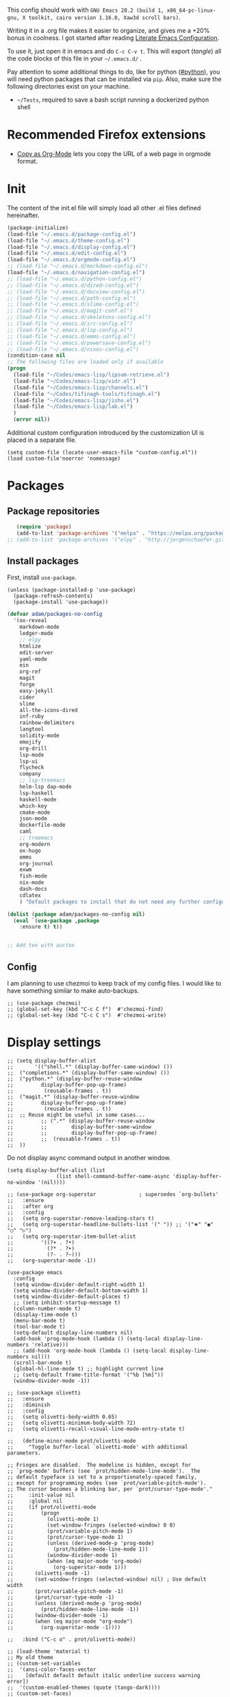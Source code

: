 This config should work with =GNU Emacs 28.2 (build 1, x86_64-pc-linux-gnu, X toolkit, cairo version 1.16.0, Xaw3d scroll bars)=.
  
Writing it in a .org file makes it easier to organize, and gives me a +20% bonus in coolness. I got started after reading [[http://thewanderingcoder.com/2015/02/literate-emacs-configuration/][Literate Emacs Configuration]].

To use it, just open it in emacs and do ~C-c C-v t~. This will export (/tangle/) all the code blocks of this file in your =~/.emacs.d/= .
  
Pay attention to some additional things to do, like for python ([[#python]]), you will need python packages that can be installed via ~pip~. Also, make sure the following directories exist on your machine.
- ~~/Tests~, required to save a bash script running a dockerized python shell

* Recommended Firefox extensions
- [[https://addons.mozilla.org/en-US/firefox/addon/copy-as-org-mode/][Copy as Org-Mode]] lets you copy the URL of a web page in orgmode format.
* Init
:PROPERTIES:
:header-args: :tangle ~/.emacs.d/init.el
:END:
The content of the init.el file will simply load all other .el files defined hereinafter.
  #+BEGIN_SRC emacs-lisp
    (package-initialize)
    (load-file "~/.emacs.d/package-config.el")
    (load-file "~/.emacs.d/theme-config.el")
    (load-file "~/.emacs.d/display-config.el")
    (load-file "~/.emacs.d/edit-config.el")
    (load-file "~/.emacs.d/orgmode-config.el")
    ;; (load-file "~/.emacs.d/markdown-config.el")
    (load-file "~/.emacs.d/navigation-config.el")
    ;; (load-file "~/.emacs.d/python-config.el")
    ;; (load-file "~/.emacs.d/dired-config.el")
    ;; (load-file "~/.emacs.d/docview-config.el")
    ;; (load-file "~/.emacs.d/path-config.el")
    ;; (load-file "~/.emacs.d/slime-config.el")
    ;; (load-file "~/.emacs.d/magit-conf.el")
    ;; (load-file "~/.emacs.d/skeletons-config.el")
    ;; (load-file "~/.emacs.d/irc-config.el")
    ;; (load-file "~/.emacs.d/lsp-config.el")
    ;; (load-file "~/.emacs.d/emms-config.el")
    ;; (load-file "~/.emacs.d/powersave-config.el")
    ;; (load-file "~/.emacs.d/nixos-config.el")
    (condition-case nil
	;; The following files are loaded only if available
	(progn
	  (load-file "~/Codes/emacs-lisp/lipsum-retrieve.el")
	  (load-file "~/Codes/emacs-lisp/vidr.el")
	  (load-file "~/Codes/emacs-lisp/channels.el")
	  (load-file "~/Codes/tifinagh-tools/tifinagh.el")
	  (load-file "~/Codes/emacs-lisp/jisho.el")
	  (load-file "~/Codes/emacs-lisp/lab.el")
	  )
      (error nil))
  #+END_SRC
Additional custom configuration introduced by the customization UI is placed in a separate file.
    #+begin_src elisp
(setq custom-file (locate-user-emacs-file "custom-config.el"))
(load custom-file'noerror 'nomessage)
    #+end_src
* Packages
:PROPERTIES:
:header-args: :tangle ~/.emacs.d/package-config.el
:END:
** Package repositories
   #+BEGIN_SRC emacs-lisp
   (require 'package)
   (add-to-list 'package-archives '("melpa" . "https://melpa.org/packages/"))
;; (add-to-list 'package-archives '("elpy" . "http://jorgenschaefer.github.io/packages/"))
   #+END_SRC
** Install packages
First, install =use-package=.
#+begin_src elisp
(unless (package-installed-p 'use-package)
  (package-refresh-contents)
  (package-install 'use-package))
#+end_src
   #+BEGIN_SRC emacs-lisp
(defvar adam/packages-no-config
  '(ox-reveal
    markdown-mode
    ledger-mode
    ;; elpy
    htmlize
    edit-server
    yaml-mode
    ein
    org-ref
    magit
    forge
    easy-jekyll
    cider
    slime
    all-the-icons-dired
    inf-ruby
    rainbow-delimiters
    langtool
    solidity-mode
    emojify
    org-drill
    lsp-mode
    lsp-ui
    flycheck
    company
    ;; lsp-treemacs
    helm-lsp dap-mode
    lsp-haskell
    haskell-mode
    which-key
    cmake-mode
    json-mode
    dockerfile-mode
    caml
    ;; treemacs
    org-modern
    ox-hugo
    emms
    org-journal
    exwm
    fish-mode
    nix-mode
    dash-docs
    cdlatex
    ) "Default packages to install that do not need any further configuration.")

(dolist (package adam/packages-no-config nil)
  (eval `(use-package ,package
    :ensure t) t))


;; Add tex with auctex
   #+END_SRC
** Config
I am planning to use chezmoi to keep track of my config files.
I would like to have something similar to make auto-backups.
#+begin_src elisp
;; (use-package chezmoi)
;; (global-set-key (kbd "C-c C f")  #'chezmoi-find)
;; (global-set-key (kbd "C-c C s")  #'chezmoi-write)
#+end_src
* COMMENT EXWM (emacs X window manager)
  #+begin_src elisp
(require 'exwm)
;; Replace what follows with (exwm-enable) if I have my own config
(require 'exwm-config)
(exwm-config-default)
  #+end_src
* Display settings
  :PROPERTIES:
  :header-args: :tangle ~/.emacs.d/display-config.el
  :END:
#  - Open new frames instead of new windows
    #+BEGIN_SRC elisp
;; (setq display-buffer-alist
;;       '(("shell.*" (display-buffer-same-window) ())
;; 	("completions.*" (display-buffer-same-window) ())
;; 	("python.*" (display-buffer-reuse-window
;;         display-buffer-pop-up-frame)
;;          (reusable-frames . t))
;; 	("magit.*" (display-buffer-reuse-window
;;         display-buffer-pop-up-frame)
;;          (reusable-frames . t))
;; 	;; Reuse might be useful in some cases...
;;         ;; (".*" (display-buffer-reuse-window
;;         ;;        display-buffer-same-window
;;         ;;        display-buffer-pop-up-frame)
;;         ;;  (reusable-frames . t))
;; 	))
    #+END_SRC
Do not display async command output in another window.
#+begin_src elisp
(setq display-buffer-alist (list
			    (list shell-command-buffer-name-async 'display-buffer-no-window '(nil))))
#+end_src
#+begin_src elisp
;; (use-package org-superstar              ; supersedes `org-bullets'
;;   :ensure
;;   :after org
;;   :config
;;   (setq org-superstar-remove-leading-stars t)
;;   (setq org-superstar-headline-bullets-list '(" ")) ;; '("🞛" "◉" "○" "▷")
;;   (setq org-superstar-item-bullet-alist
;;         '((?+ . ?•)
;;           (?* . ?➤)
;;           (?- . ?–)))
;;   (org-superstar-mode -1))

(use-package emacs
  :config
  (setq window-divider-default-right-width 1)
  (setq window-divider-default-bottom-width 1)
  (setq window-divider-default-places t)
  ;; (setq inhibit-startup-message t)
  (column-number-mode t)
  (display-time-mode t)
  (menu-bar-mode t)
  (tool-bar-mode t)
  (setq-default display-line-numbers nil)
  (add-hook 'prog-mode-hook (lambda () (setq-local display-line-numbers 'relative)))
  ;; (add-hook 'org-mode-hook (lambda () (setq-local display-line-numbers nil)))
  (scroll-bar-mode t)
  (global-hl-line-mode t) ;; highlight current line
  ;; (setq-default frame-title-format '("%b [%m]"))
  (window-divider-mode -1))

;; (use-package olivetti
;;   :ensure
;;   :diminish
;;   :config
;;   (setq olivetti-body-width 0.65)
;;   (setq olivetti-minimum-body-width 72)
;;   (setq olivetti-recall-visual-line-mode-entry-state t)

;;   (define-minor-mode prot/olivetti-mode
;;     "Toggle buffer-local `olivetti-mode' with additional parameters.

;; Fringes are disabled.  The modeline is hidden, except for
;; `prog-mode' buffers (see `prot/hidden-mode-line-mode').  The
;; default typeface is set to a proportionately-spaced family,
;; except for programming modes (see `prot/variable-pitch-mode').
;; The cursor becomes a blinking bar, per `prot/cursor-type-mode'."
;;     :init-value nil
;;     :global nil
;;     (if prot/olivetti-mode
;;         (progn
;;           (olivetti-mode 1)
;;           (set-window-fringes (selected-window) 0 0)
;;           (prot/variable-pitch-mode 1)
;;           (prot/cursor-type-mode 1)
;;           (unless (derived-mode-p 'prog-mode)
;;             (prot/hidden-mode-line-mode 1))
;;           (window-divider-mode 1)
;;           (when (eq major-mode 'org-mode)
;;             (org-superstar-mode 1)))
;;       (olivetti-mode -1)
;;       (set-window-fringes (selected-window) nil) ; Use default width
;;       (prot/variable-pitch-mode -1)
;;       (prot/cursor-type-mode -1)
;;       (unless (derived-mode-p 'prog-mode)
;;         (prot/hidden-mode-line-mode -1))
;;       (window-divider-mode -1)
;;       (when (eq major-mode "org-mode")
;;         (org-superstar-mode -1))))

;;   :bind ("C-c o" . prot/olivetti-mode))

;; (load-theme 'material t)
;; My old theme
;; (custom-set-variables
;;  '(ansi-color-faces-vector
;;    [default default default italic underline success warning error])
;;  '(custom-enabled-themes (quote (tango-dark))))
;; (custom-set-faces)
;; (set-language-environment "UTF-8")


  #+END_SRC
  Fonts [fn:fonts]
  #+BEGIN_SRC emacs-lisp :tangle ~/.emacs.d/theme-config.el
;; (when (window-system)
;;   (set-frame-font "Fira Code"))
;; (custom-theme-set-faces
;;  'user
;;  '(variable-pitch ((t (:family "ETBembo" :height 120 :weight thin))))
;;  '(fixed-pitch ((t ( :family "Fira Code Retina" :height 100)))))
;; (let ((alist '((33 . ".\\(?:\\(?:==\\|!!\\)\\|[!=]\\)")
;;                ;; (35 . ".\\(?:###\\|##\\|_(\\|[#(?[_{]\\)")
;;                ;; (36 . ".\\(?:>\\)")
;;                ;; (37 . ".\\(?:\\(?:%%\\)\\|%\\)")
;;                ;; (38 . ".\\(?:\\(?:&&\\)\\|&\\)")
;;                ;; (42 . ".\\(?:\\(?:\\*\\*/\\)\\|\\(?:\\*[*/]\\)\\|[*/>]\\)")
;;                ;; (43 . ".\\(?:\\(?:\\+\\+\\)\\|[+>]\\)")
;;                ;; (45 . ".\\(?:\\(?:-[>-]\\|<<\\|>>\\)\\|[<>}~-]\\)")
;;                ;; (46 . ".\\(?:\\(?:\\.[.<]\\)\\|[.=-]\\)")
;;                ;; (47 . ".\\(?:\\(?:\\*\\*\\|//\\|==\\)\\|[*/=>]\\)")
;;                ;; (48 . ".\\(?:x[a-zA-Z]\\)")
;;                ;; (58 . ".\\(?:::\\|[:=]\\)")
;;                ;; (59 . ".\\(?:;;\\|;\\)")
;;                ;; (60 . ".\\(?:\\(?:!--\\)\\|\\(?:~~\\|->\\|\\$>\\|\\*>\\|\\+>\\|--\\|<[<=-]\\|=[<=>]\\||>\\)\\|[*$+~/<=>|-]\\)")
;;                ;; (61 . ".\\(?:\\(?:/=\\|:=\\|<<\\|=[=>]\\|>>\\)\\|[<=>~]\\)")
;;                ;; (62 . ".\\(?:\\(?:=>\\|>[=>-]\\)\\|[=>-]\\)")
;;                ;; (63 . ".\\(?:\\(\\?\\?\\)\\|[:=?]\\)")
;;                ;; (91 . ".\\(?:]\\)")
;;                ;; (92 . ".\\(?:\\(?:\\\\\\\\\\)\\|\\\\\\)")
;;                ;; (94 . ".\\(?:=\\)")
;;                ;; (119 . ".\\(?:ww\\)")
;;                ;; (123 . ".\\(?:-\\)")
;;                (124 . ".\\(?:\\(?:|[=|]\\)\\|[=>|]\\)")
;;                (126 . ".\\(?:~>\\|~~\\|[>=@~-]\\)")
;;                )
;;              ))
  ;; (dolist (char-regexp alist)
  ;;   (set-char-table-range composition-function-table (car char-regexp)
  ;;                         `([,(cdr char-regexp) 0 font-shape-gstring]))))

  #+END_SRC
* Navigation (window moves, which-key, etc)
:PROPERTIES:
:header-args: :tangle ~/.emacs.d/navigation-config.el
:END:
  #+BEGIN_SRC emacs-lisp
(require 'which-key)
(which-key-mode)

  (global-set-key (kbd "C-x <up>") 'windmove-up)
  (global-set-key (kbd "C-x <down>") 'windmove-down)
  (global-set-key (kbd "C-x <right>") 'windmove-right)
  (global-set-key (kbd "C-x <left>") 'windmove-left)


(defun find-config-file ()
  "Open the config file"
  (interactive)
  (find-file config-file))
(global-set-key (kbd "C-c f")  'find-config-file)
(global-set-key (kbd "C-c v")  'vidr)
;; Workaround for my hi-dpi screen and GNOME
(defun hidpi () (interactive)
       "Toggle between default font height of 100 and 140, to adapt to Hi-DPI displays manually.
This function solely exists because GNOME won't let me specify a text scaling between 100 and 200%."
       (let ((height (face-attribute 'default :height)))
	 (cond ((>= height 140)
		(set-face-attribute 'default nil :height 100))
	       ((<= height 100)
		(set-face-attribute 'default nil :height 140))))
       (message (format "Default font height is now %d" (face-attribute 'default :height))))

  #+END_SRC
  - Winner mode
    #+BEGIN_SRC emacs-lisp
    (winner-mode 1)
    #+END_SRC
  - Save history mode
    #+begin_src elisp
(setq history-length 50)
(savehist-mode 1)
    #+end_src
  - Scroll lock and line wrap in eww.
    #+begin_src elisp
(add-hook 'eww-mode-hook 'scroll-lock-mode)
(defun wrap-lines-in-eww ()
  (toggle-truncate-lines 1)
  (toggle-word-wrap 1))
(add-hook 'eww-after-render-hook 'wrap-lines-in-eww)
    #+end_src

Files I visit often in register.
#+begin_src elisp
(setq config-file "~/dot-files/dotemacs.org")
(set-register ?c (cons 'file  config-file))
(set-register ?r '(file . "~/Documents/Research/research-progress.org"))
(set-register ?x (cons 'file org-default-notes-file))
(set-register ?p (cons 'file "~/Sync/Dropbox/Notes/pratique.org"))
(set-register ?e (cons 'file "~/Sync/Dropbox/Notes/etudes.org"))
(set-register ?w (cons 'file "~/Sync/Dropbox/org-roam/20221023111150-ecrits.org"))
(set-register ?f (cons 'file "~/Sync/Dropbox/org-roam/20220818233439-finances.org"))
(set-register ?j (cons 'file "~/journal.org"))
#+end_src
* Edit settings
  :PROPERTIES:
  :header-args: :tangle ~/.emacs.d/edit-config.el
  :END:
  - Add ruby gem (easy-jekyll) to ~exec-path~
    #+BEGIN_SRC emacs-lisp
    (setq exec-path (append exec-path '("/home/adam/.gem/ruby/2.6.0/bin" "~/.local/bin")))
    #+END_SRC
  - Consider sentence end by one period followed by one blank space (instead of double blank space by default)
    #+BEGIN_SRC elisp
    (setq sentence-end-double-space nil)
    #+END_SRC
  - Backward transpose
    #+BEGIN_SRC  emacs-lisp
(defun transpose-chars-backward ()
  "Backward version of transpose-chars"
  (interactive)
  (transpose-chars -1))
(global-set-key (kbd "C-S-t")
		'transpose-chars-backward)
      ;; Sadly this one does not work...
      ;; (global-set-key (kbd "M-S-t")
      ;; 		(lambda () (interactive)
      ;; 		  (transpose-words -1)))
    #+END_SRC
  - Auto-paired characters
    #+BEGIN_SRC emacs-lisp
(show-paren-mode)
(electric-pair-mode 1)
(setq show-paren-mode 'expression)
(require 'rainbow-delimiters)
(add-hook 'prog-mode-hook 'rainbow-delimiters-mode)
    #+END_SRC
  - Replace annoying /beep/ sound by visual bell
    #+BEGIN_SRC emacs-lisp
      (setq visible-bell 1)    
    #+END_SRC
  - Ido mode. Setting ~ido-auto-merge-work-directories-length~ to -1 disables this annoying auto-merge thing whenever I type something. Search and merge can still be triggered when typing M-s.
    #+BEGIN_SRC emacs-lisp
(setq ido-enable-flex-matching t)
(setq ido-everywhere t)
(setq ido-auto-merge-work-directories-length -1)
(ido-mode t)
(define-key ido-common-completion-map
  (kbd "C-x g") 'ido-enter-magit-status)
    #+END_SRC
  - Edit server for Firefox edit with emacs
    #+BEGIN_SRC emacs-lisp
    (require 'edit-server)
    (edit-server-start)
    #+END_SRC
  - Emojis
    #+begin_src elisp
;; (add-hook 'after-init-hook #'global-emojify-mode)
;; (require 'emojify-logos)
;; (setq emojify-company-tooltips-p t)
    #+end_src
  - Company mode, with Tabnine[fn:11] backend company-tabnine[fn:12]
    #+begin_src elisp
(add-hook 'after-init-hook 'global-company-mode)

;; Completion triggering delay.
(setq company-idle-delay 0.3) 

;; Number the candidates (use M-1, M-2 etc to select completions).
(setq company-show-numbers t)

(defun toggle-powersave ()
  "Disable energy-intensive company Tabnine."
  (interactive)
  (message "Power saving is %s"
	   (if (member #'company-tabnine company-backends)
	       (progn
		 (setq company-backends (remove #'company-tabnine company-backends))
		 "ON")
	     (progn
	       (add-to-list 'company-backends #'company-tabnine)
	       "OFF"))
	   ))
    #+end_src
  - Default input method
    #+begin_src elisp
(setq default-input-method "latin-1-postfix")
    #+end_src

Set the register separator to the =+= key.
#+begin_src elisp
(setq register-separator ?+)
#+end_src
* Grammar checking
  :PROPERTIES:
  :header-args: :tangle ~/.emacs.d/edit-config.el
  :END:
  Open source spell checker. You will need the package =language-tool= installed on your system. The following configuration works for Archlinux.
  #+BEGIN_SRC elisp 
    (setq langtool-java-classpath
	  "/usr/share/languagetool:/usr/share/java/languagetool/*")
    (require 'langtool)
    (setq langtool-default-language "en-US")
  #+END_SRC
  Common commands are ~langtool-check~ ~langtool-correct-buffer~. Use =C-u M-x langtool-check= to check in different language.
  
  
  Another nice package is =ispell=. It has the advantage over =language-tool= to understand LaTeX syntax and grammar check .tex files well. It comes bundled with Emacs and uses =aspell= word dictionaries, so you will need to ~pacman -S aspell-en aspell-fr~ to install the French and English word dictionaries as an example. Change dictionary is made via ~ispell-change-dictionary~.[fn:4]
* Orgmode
  :PROPERTIES:
  :header-args: :tangle ~/.emacs.d/orgmode-config.el
  :END:
  - Global key bindings
    #+BEGIN_SRC emacs-lisp
(global-set-key (kbd "C-c l") 'org-store-link)
(global-set-key (kbd "C-c a") 'org-agenda)
(global-set-key (kbd "C-c c") 'org-capture)
    #+END_SRC
  - Ajouter date lors de la l'achèvement d'une tâche
    #+BEGIN_SRC emacs-lisp
    (setq org-log-done 'time)
    #+END_SRC

  - Setup emacs calendar with start of week on monday
#+begin_src elisp
(setq calendar-week-start-day 1)
#+end_src

  - Ajouter export avec reveal.js et beamer
    #+BEGIN_SRC emacs-lisp
    (require 'ox-reveal)
    (require 'ox-beamer)
    (require 'ox-md)
    #+END_SRC
  - Export with broken links
    #+begin_src elisp
(setq org-export-with-broken-links t)
    #+end_src
  - Line Wrapping même dans orgmode
    #+BEGIN_SRC emacs-lisp
    (setq org-startup-truncated nil)
    #+END_SRC
  - TODO states
    #+BEGIN_SRC emacs-lisp
    (setq org-todo-keywords
    '((sequence "TODO(t)" "|" "DONE(d)")
    (sequence "|" "CANCELED(c)")))
    #+END_SRC
    - Use latexmk for latex export. ~-shell-escape~ option is required for =minted= package, though it is not very safe
	#+BEGIN_SRC emacs-lisp :tangle ~/.emacs.d/orgmode-config.el
    (setq org-latex-pdf-process '("%latex -interaction nonstopmode -shell-escape -output-directory=%o %f" "bibtex %b" "%latex -interaction nonstopmode -shell-escape -output-directory=%o %f" "%latex -interaction nonstopmode -shell-escape -output-directory=%o %f"))
    ;; this command breaks reference (setq org-latex-pdf-process (list "latexmk -pdf -shell-escape %f"))
    ;; Add -interaction nonstopmode -output-directory %o %f
	#+END_SRC
  - Org-babel evaluation languages
    #+BEGIN_SRC emacs-lisp
      (org-babel-do-load-languages
       'org-babel-load-languages
       '((dot . t)))
    #+END_SRC
  - Preserve indentation of source blocks, else python code is messed up
    #+BEGIN_SRC elisp
    (setq org-src-preserve-indentation t)
    #+END_SRC
  - Speed keys
    #+BEGIN_SRC elisp
    (setq org-use-speed-commands t)
    #+END_SRC
  - Use minted package for listings in Latex. You need to install pygments (python package)
    #+BEGIN_SRC elisp
      (setq org-latex-listings 'minted
	    org-latex-packages-alist '(("" "minted")))
      ;; (add-to-list 'org-latex-packages-alist '("newflot" "minted"))
    #+END_SRC
  - Use cdlatex package for extra editing features of \LaTeX equations
    #+begin_src elisp
(add-hook 'org-mode-hook #'turn-on-org-cdlatex)
    #+end_src
  - For fixing bugs related to minted especially, activate buffer-local variable bindings.
    #+begin_src elisp
(setq org-export-allow-bind-keywords t)
;; To disable minted add in header of an org file
;; #+BIND: org-latex-listings nil
    #+end_src
  - Org-ref
    #+BEGIN_SRC emacs-lisp
    (require 'org-ref)
    #+END_SRC
    - Activate
      #+BEGIN_SRC emacs-lisp
(setq org-directory "~/")
(setq org-default-notes-file (concat org-directory "notes.org"))
      #+END_SRC
    - Custom structure templates
      #+begin_src elisp
(add-to-list 'org-structure-template-alist '("abs" . "abstract")  )
      #+end_src
    - Bell sound when timer stops
      #+begin_src elisp
(setq org-clock-sound "~/Music/mixkit-happy-bell-alert-601.wav")
      #+end_src
    - Present slides from a tree
      #+begin_src elisp
(use-package org-tree-slide
  :custom
  (org-image-actual-width nil))
      #+end_src

#+begin_src elisp
(setq org-agenda-files
      '("~/notes.org" "~/Sync/Dropbox/Keio/research-progress.org"))
(setq org-attach-id-dir "~/Documents/Attachments/")
#+end_src

Add new file associations
#+begin_src elisp
(setq org-file-apps '((auto-mode . emacs)
		      (directory . emacs)
		      ("\\.mm\\'" . default)
		     ("\\.x?html?\\'" . default)
		     ("\\.pdf\\'" . default)
		     ("\\.mkv\\'" . "vlc %s")
		     ("\\.midi?\\'" . "vlc %s")
		     ("\\.webm\\'" . "vlc %s")
		     ("\\.mp4\\'" . "vlc %s")
		     ("\\.png\\'" . "eog %s")
		     ("\\.\\(jpe?g\\|JPE?G\\)\\'" . "eog %s")))

#+end_src

Do not ask for confirmation when executing an elisp link in orgmode.
#+begin_src elisp
(setq org-confirm-elisp-link-function nil)
#+end_src

Default bibliography file
#+begin_src elisp
(setq org-cite-global-bibliography '("~/Sync/Dropbox/Bibliographies/bibliography.bib"))
#+end_src

** Modules
   Since orgmode 9.2, this is needed for oldstyle template behavior, with completion for "<s" for example.[fn:8]
   #+begin_src emacs-lisp
   (add-to-list 'org-modules 'org-tempo t)
   #+end_src
** Capture templates
#+begin_src elisp
(setq org-capture-templates
      '(
	("t" "Tâche" entry (file+headline "" "Tâches")
	 "* TODO %?\n%u%a")
	("q" "Tâche rapide" item (file+headline "" "Tâches")
	 "- %U %?")
	("p" "Projet" entry (file+headline "" "Projets")
	 "* TODO %?\n%u\n%a")
	("u" "URL à consulter plus tard" item (file+headline "" "Apprendre")
	 "- %U %? %x")
	("l" "Lien à consulter plus tard" item (file+headline "" "Apprendre")
	 "- %U %?")
	("a" "Sujet d'article à écrire" item (file+headline "" "Articles")
	 "- %U %? %a")
	("r" "Travail/recherche" entry (file+headline "~/Documents/Research/research-progress.org" "Tasks")
	 "* TODO %?\n%u\n%a")
	("j" "Journal, écrits" entry (file+datetree "~/journal.org") "* %?\nÉcrit le %U\n\n")
	("c" "BASH command with a description." entry (file+headline "~/Codes/musasabi/dictionary.org" "bash") "*")
	))
#+end_src

** Slides
Present with =org-tree-slide=
#+begin_src elisp
(use-package org-tree-slide
  :ensure
  :custom
  (org-image-actual-width nil))
#+end_src
** Zettelcasten
#+begin_src elisp
;; (use-package zetteldeft
;;   :after deft
;;   :config
;;   (zetteldeft-set-classic-keybindings))
(defun find-research-progress ()
  (interactive)
  (find-file "~/Documents/Research/research-progress.org"))
(global-set-key (kbd "C-c n r") 'find-research-progress)
(defun find-default-notes-file ()
  "Edit the default notes file."
  (interactive)
  (find-file org-default-notes-file))
(global-set-key (kbd "C-c n x ") 'find-default-notes-file)
(use-package org-roam
  :ensure t
  :custom
  (org-roam-directory "~/Sync/Dropbox/org-roam")
  (org-roam-completion-everywhere t)
  :bind (("C-c n l" . org-roam-buffer-toggle)
	 ("C-c n f" . org-roam-node-find)
	 ("C-c n i" . org-roam-node-insert)
	 ("C-c n T" . org-roam-dailies-capture-today)
	 ("C-c n y" . org-roam-dailies-goto-yesterday)
	 ("C-c n t" . org-roam-dailies-goto-today)
	 ("C-c n d" . org-roam-dailies-goto-date)
	 ("M-p" . org-roam-dailies-goto-previous-note)
	 ("M-n" . org-roam-dailies-goto-next-note)
	 :map org-mode-map
	 ("C-M-i" . completion-at-point)
	 )
  :config
  (org-roam-setup))
;; (org-roam-db-autosync-mode)
(use-package org-roam-ui
  :ensure
  :after org-roam)
(use-package org-roam-timestamps
  :ensure
  :after org-roam)
#+end_src
** Journal
#+begin_src elisp
(require 'org-journal)
;; default (setq org-journal-dir "~/Documents/journal/")
#+end_src
** Blogging with hugo
#+begin_src elisp
(use-package ox-hugo
  :ensure t   ;Auto-install the package from Melpa
  :pin melpa  ;`package-archives' should already have ("melpa" . "https://melpa.org/packages/")
  :after ox)
#+end_src
** Beautify with org-modern
   #+begin_src elisp
;; (modus-themes-load-vivendi)

;; Add all your customizations prior to loading the themes
(setq modus-themes-italic-constructs t
      modus-themes-bold-constructs nil
      modus-themes-region '(bg-only no-extend))

;; Load the theme of your choice:
(load-theme 'modus-vivendi)
(define-key global-map (kbd "<f5>") #'modus-themes-toggle)


;; ;; Choose some fonts
;; (set-face-attribute 'default nil :family "Fira Code")
;; (set-face-attribute 'variable-pitch nil :family "ETBembo")
;; (set-face-attribute 'org-modern-symbol nil :family "Iosevka")

;; Add frame borders and window dividers
;; (modify-all-frames-parameters
;;  '((right-divider-width . 40)
;;    (internal-border-width . 40)))
(dolist (face '(window-divider
                window-divider-first-pixel
                window-divider-last-pixel))
  (face-spec-reset-face face)
  (set-face-foreground face (face-attribute 'default :background)))
(set-face-background 'fringe (face-attribute 'default :background))

(setq
 ;; Edit settings
 org-auto-align-tags nil
 org-tags-column 0
 org-catch-invisible-edits 'show-and-error
 org-special-ctrl-a/e t
 org-insert-heading-respect-content t

 ;; Org styling, hide markup etc.
 org-hide-emphasis-markers t
 org-pretty-entities t
 org-ellipsis "…"

 ;; Agenda styling
 org-agenda-block-separator ?─
 org-agenda-time-grid
 '((daily today require-timed)
   (800 1000 1200 1400 1600 1800 2000)
   " ┄┄┄┄┄ " "┄┄┄┄┄┄┄┄┄┄┄┄┄┄┄")
 org-agenda-current-time-string
 "⭠ now ─────────────────────────────────────────────────")

;; Enable org-modern-mode
(add-hook 'org-mode-hook #'org-modern-mode)
(add-hook 'org-agenda-finalize-hook #'org-modern-agenda)

;; Scale up preview of latex fragments
(setq org-format-latex-options (plist-put org-format-latex-options :scale 2.0))

;; Inline image width will default to 500px.
(setq org-image-actual-width '(500))
   #+end_src
** Export
   Custom classes latex
   #+BEGIN_SRC emacs-lisp
(add-to-list 'org-latex-classes
	     '("keiothesis" "\\documentclass{keiothesis}"
	       ;; ("\\part{%s}" . "\\part*{%s}")
	       ("\\chapter{%s}" . "\\chapter*{%s}")
	       ("\\section{%s}" . "\\section*{%s}")
	       ("\\subsection{%s}" . "\\subsection*{%s}")
	       ("\\subsubsection{%s}" . "\\subsubsection*{%s}"))
	     )
(add-to-list 'org-latex-classes
	     '("moderncv" "\\documentclass{moderncv}")
	     )
;; Lettre class is buggy still https://zestedesavoir.com/tutoriels/508/ecrire-des-lettres-en-latex/
(add-to-list 'org-latex-classes
	     '("lettre"
	       "\\documentclass{lettre}
      [DEFAULT-PACKAGES]
      [PACKAGES]
      [EXTRA]
      "
	       ("\\section{%s}" . "\\section*{%s}")
	       ("\\subsection{%s}" . "\\subsection*{%s}")
	       ("\\subsubsection{%s}" . "\\subsubsection*{%s}")
	       ("\\paragraph{%s}" . "\\paragraph*{%s}")
	       ("\\subparagraph{%s}" . "\\subparagraph*{%s}")))
   #+END_SRC
** Fixes
   - Disable <> and [] auto pairing in electric-pair-mode in orgmode to avoid conflicts with org-tempo and internal link completion[fn:7].
   #+begin_src emacs-lisp
(add-hook
 'org-mode-hook
 (lambda ()
   (setq-local electric-pair-inhibit-predicate
               `(lambda (c)
                  (if (or (char-equal c ?< ) (char-equal c ?\[ )) t (,electric-pair-inhibit-predicate c))))
   )
 )
   #+end_src
* EMMS
:PROPERTIES:
:header-args: :tangle ~/.emacs.d/emms-config.el
:END:
The media player for Emacs[fn:10]
#+begin_src elisp
(require 'emms-setup)
(emms-all)
(emms-default-players)
(setq emms-source-file-default-directory "~/Musique/")
#+end_src
* Markdown
  :PROPERTIES:
  :header-args: :tangle ~/.emacs.d/markdown-config.el
  :END:

  Live
  #+begin_src elisp
(defun markdown-html (buffer)
  (princ (with-current-buffer buffer
	   (format "<!DOCTYPE html><html><title>Impatient Markdown</title><xmp theme=\"united\" style=\"display:none;\"> %s  </xmp><script src=\"http://strapdownjs.com/v/0.2/strapdown.js\"></script></html>" (buffer-substring-no-properties (point-min) (point-max))))
	 (current-buffer)))
  #+end_src
  Start the http server with =M-x httpd-start= and enable =impatient-mode= in the current buffer with =M-x impatient-mode=.
  You can stop the server with =M-x httpd-stop= and disable =impatient-mode= in the current buffer with =M-x impatient-mode=.
* COMMENT Python with Elpy
  :PROPERTIES:
  :CUSTOM_ID: python
    :header-args: :tangle ~/.emacs.d/python-config.el
  :END:
  This is part is unnecessary when using =lsp-mode=.
  
  Utiliser Elpy[fn:1]. Il faut installer les paquets python suivants.
  - jedi :: Autocompletion et analyse statique
  - flake8 :: Vérification du code
  - importmagic :: Imports automatiques
  - autopep8 :: Formattage automatique aux PEP8
  - yapf :: Formattage du code
  - rope :: refactoring
  - black :: code formatting
  #+BEGIN_SRC bash :tangle no
  source source .emacs.d/elpy/rpc-venv/bin/activate.fish
  python -m ensurepip
  python -m ensurepip --upgrade
  pip install jedi flake8 importmagic autopep8 rope yapf black
  #+END_SRC
  #+BEGIN_SRC emacs-lisp
  (elpy-enable)
  #+END_SRC
* Pyvenv setup
 - Virtual environement setup
   #+BEGIN_SRC emacs-lisp :tangle ~/.emacs.d/python-config.el
    (setenv "WORKON_HOME" "~/.pyvenv/")
   #+END_SRC
* COMMENT Docker
 - Docker python shell. ~docker pull ufoym/deepo~ is necessary beforehand
   #+BEGIN_SRC emacs-lisp :tangle ~/.emacs.d/python-config.el
(define-key elpy-mode-map (kbd "C-c C-S-c") 'docker-elpy-shell-send-region-or-buffer)

(setq docker-shell-interpreter (expand-file-name "~/Tests/docker-python-shell.sh"))
(setq default-shell-interpreter "python")

(defun docker-elpy-shell-send-region-or-buffer ()
  (interactive)
  (let ((temp-python-shell-interpreter python-shell-interpreter))
    (setq python-shell-interpreter docker-shell-interpreter)
    (elpy-shell-send-region-or-buffer)
    (setq python-shell-interpreter default-shell-interpreter)
    ))
   #+END_SRC
   #+BEGIN_SRC yaml :tangle ~/Tests/docker-compose.yml
version: '2.3'
services:
  python:
    image: ufoym/deepo
    runtime: nvidia
    volumes:
      - '/tmp:/tmp'             # https://stackoverflow.com/questions/43194627/how-to-connect-emacs-elpy-in-buffer-python-interpreter-to-docker-container
      - '.:/code'
    command: python3
   #+END_SRC
   This needs a change in file permission ~chmod u+x ~/Tests/docker-python-shell.sh~
   #+BEGIN_SRC bash :tangle ~/Tests/docker-python-shell.sh :tangle-mode (identity #o744)
#!/bin/bash
# cd ~/Tests/
# docker-compose run python python3
docker run -it -v /tmp:/tmp -v $(pwd):/code ufoym/deepo python3
   #+END_SRC
* Language Server Protocol
  :PROPERTIES:
  :header-args: :tangle ~/.emacs.d/lsp-config.el
  :END:
#+begin_quote
If you use NixOS, refer to the [[*NixOS specific settings][next section]] for installing each language server. Using =M-x lsp-install-server= will fail. If you entered the command by mistake, just clear the content of =~/.emacs.d/.cache/lsp/=.
#+end_quote

  - For python run ~pip install 'python-lsp-server[all]'~  in a terminal to install the python language server.
  - For haskell, run ~pacman -S haskell-language-server~. Then configure the variable ~lsp-haskell-server-path~ (TODO:how?)
  - For Go, run ~go install golang.org/x/tools/gopls@latest~ and make sure the $PATH is updated to the go binaries of ~go env~  (TODO: https://github.com/golang/tools/blob/master/gopls/doc/emacs.md)
  - For CMake run ~pip install cmake-language-server~
  - For Grammarly, run ~npm i -g @emacs-grammarly/unofficial-grammarly-language-server~. Remove the ~-g~ if you install for the current user only.
  - For Ruby, run ~gem install solargraph~
  - (Fails) For Markdown run ~npm i -g unified-language-server~. It seems unified LS is deprecated and remark LS is preferred but none is working right now.
  - (Fails) For OCaml, install opam and run ~opam install ocaml-lsp-server~
  - For other languages, try =M-x lsp-install-server= to see if an automated server install is available. Notably there is for
    - C and C++ with =clangd=
    - HTML with =html-ls=
    - JSON with =json-ls=
    - XML with =xmlls=
    - YAML with =yamlls=
    - CSS, SCSS, SASS, LessCSS with =css-ls=
    - Clojure with =clojure-lsp=
    - Dockerfile with dockerfile-ls


  To run lsp on opening a specific extension, use ~(add-hook 'xxx-mode-hook #'lsp)~ where ~xxx~ is the language name which has a mode in emacs. 
  #+BEGIN_SRC emacs-lisp
(setq lsp-keymap-prefix "s-q")		;default was super-l
(require 'lsp-mode)

(add-hook 'python-mode-hook #'lsp-deferred)

(require 'lsp)
(require 'lsp-haskell)

;; Hooks so haskell and literate haskell major modes trigger LSP setup
(require 'haskell)
(add-hook 'haskell-mode-hook #'lsp)
(add-hook 'haskell-literate-mode-hook #'lsp)

(add-hook 'go-mode-hook #'lsp-deferred)
;; Set up before-save hooks to format buffer and add/delete imports.
;; Make sure you don't have other gofmt/goimports hooks enabled.
(defun lsp-go-install-save-hooks ()
  (add-hook 'before-save-hook #'lsp-format-buffer t t)
  (add-hook 'before-save-hook #'lsp-organize-imports t t))
(add-hook 'go-mode-hook #'lsp-go-install-save-hooks)

(add-hook 'c-mode-hook #'lsp)
(add-hook 'c++-mode-hook #'lsp)
(add-hook 'cmake-mode-hook #'lsp)

(add-hook 'html-mode-hook #'lsp)
(add-hook 'xml-mode-hook #'lsp)
(add-hook 'yaml-mode-hook #'lsp)
(add-hook 'json-mode-hook #'lsp)
(add-hook 'css-mode-hook #'lsp)
(add-hook 'dockerfile-mode-hook #'lsp)
(add-hook 'javascript-mode-hook #'lsp)
;; Fails miserably, because it cannot find the executable: (add-hook 'markdown-mode-hook #'lsp)

(require 'caml)
(add-hook 'clojure-mode-hook #'lsp)
(add-hook 'ruby-mode-hook #'lsp)
(add-hook 'caml-mode-hook #'lsp)

;; For shorthand expansions
(yas-reload-all)
(add-hook 'prog-mode-hook #'yas-minor-mode)
  #+END_SRC


Some hooks
#+begin_src elisp
(add-hook 'python-mode-hook 'hs-minor-mode)
#+end_src
* NixOS specific settings
:PROPERTIES:
:header-args: :tangle ~/.emacs.d/nixos-config.el
:END:

It is better to install Emacs as a system package in NixOS to avoid some issues like overheating. This issue happened to me especially when I install emacs with home-manager. This might be due to some specific emacs packages rather than Emacs itself.

Use nix to install language server packages.
#+begin_src nix :tangle no
packages = with pkgs; [
    python310Packages.python-lsp-server
    clang-tools
    rnix-lsp
  ]
#+end_src


#+begin_src elisp
(setq lsp-clangd-binary-path "~/.nix-profile/bin/clangd")
#+end_src

Known issues and limitations:
- cannot link to installed C++ libraries
- cannot link to installed Python libraries
* Dired
  :PROPERTIES:
  :header-args: :tangle ~/.emacs.d/dired-config.el
  :END:
  - Move to trash
    #+BEGIN_SRC emacs-lisp
    (setq delete-by-moving-to-trash t)
    #+END_SRC
  - Human-readable size with ~-h~ and group directories first
    #+BEGIN_SRC elisp
      (setq dired-listing-switches "-alh --group-directories-first")
    #+END_SRC
  - Nice icons
    #+BEGIN_SRC elisp
    (add-hook 'dired-mode-hook 'all-the-icons-dired-mode)
    #+END_SRC
  - Omit uninteresting files
    #+BEGIN_SRC elisp
    (require 'dired-x)
    (setq-default dired-omit-files-p t) ; Buffer-local variable
    (setq dired-omit-files (concat dired-omit-files "\\|^\\..+$"))
 #+END_SRC
  - Mark garbage files when using =% &= in dired. Bibliography files produced by \LaTeX are added as well.
    #+begin_src elisp
    (setq dired-garbage-files-regexp
	  (concat "\\(?:"
		  ;; extensions
		  "\\.\\(?:aux\\|bak\\|dvi\\|log\\|orig\\|rej\\|toc\\|bbl\\)\\|"
		  ;; more specific
		  "blx\\.bib"
		  "\\)\\'"))
    #+end_src
* Magit
  :PROPERTIES:
  :header-args: :tangle ~/.emacs.d/magit-conf.el
  :END:
  Keybinding for ~magit-status~[fn:6].
  #+BEGIN_SRC elisp
(global-set-key (kbd "C-x g") 'magit-status)
(use-package forge
  :after magit)
  #+END_SRC
* Docview
  - Auto revert files in Docview
    #+BEGIN_SRC emacs-lisp :tangle ~/.emacs.d/docview-config.el
    (add-hook 'doc-view-mode-hook 'auto-revert-mode)
    #+END_SRC
* Blog
:PROPERTIES:
:header-args: :tangle ~/.emacs.d/path-config.el
:END:
  - Easy-hugo configuration
    #+BEGIN_SRC emacs-lisp
    (setq easy-hugo-basedir "~/Personal/research-log/")
    #+END_SRC
  - Easy-jekyll configuration
#+begin_src emacs-lisp
(use-package easy-jekyll
:init
(setq easy-jekyll-basedir "~/Codes/Imiksimik-ighd/imiksimik")
;; (setq easy-jekyll-url "https://yourblogdomain")
;; (setq easy-jekyll-sshdomain "blogdomain")
;; (setq easy-jekyll-root "/home/blog/")
;; (setq easy-jekyll-previewtime "300")
(setq easy-jekyll-markdown-extension "markdown")
(setq easy-jekyll-default-ext ".markdown")
:bind ("C-c j" . easy-jekyll))
#+end_src
* IRC and newsfeed
  :PROPERTIES:
  :header-args: :tangle ~/.emacs.d/irc-config.el
  :END:
  Define a nice command ~start-irc~ to connect to relevant IRC channels. Also use the ~notifications~ module to get notified of new messages.
  #+begin_src elisp
(setq erc-modules '(pcomplete netsplit fill button match track completion readonly networks ring autojoin noncommands irccontrols move-to-prompt stamp menu list notifications))
;; (erc-update-modules) Must be run manually it seems... because this fails at startup
(setq erc-autojoin-channels-alist '(("libera" "#orgmode" "#emacs")))
(defun start-irc ()
  "Automatically connect to IRC channels"
  (interactive)
  (erc-tls :server "irc.libera.chat" :port 6697 :nick "adam"))
  #+end_src

Newsfeed
#+begin_src elisp
(newsticker-start)
(setq newsticker-url-list '(("Raspberry Pi locator" "https://rpilocator.com/feed/")))
#+end_src
* LISP and Scheme
  :PROPERTIES:
  :header-args: :tangle ~/.emacs.d/slime-config.el
  :END:
  Superior LISP Interaction Mode, Enhanced. You will need to install =sbcl= package first.
  - Setup
    #+BEGIN_SRC elisp
      (slime-setup '(slime-fancy slime-quicklisp slime-asdf))
      (setq inferior-lisp-program "sbcl")
    #+END_SRC
  - Run SLIME with ~M-x slime~


  Use guile as Scheme interpreter
  #+BEGIN_SRC elisp
  (setq scheme-program-name "guile")
  #+END_SRC
* Skeletons
  :PROPERTIES:
  :header-args: :tangle ~/.emacs.d/skeletons-config.el
  :END:
  Skeletons are used to define templates to insert in files.
  #+begin_src elisp
(define-skeleton skel-figure
  "Insert a figure in orgmode."
  nil
  > "#+CAPTION: " (skeleton-read "Figure caption: ") \n
  > "#+LABEL: " (skeleton-read "Figure label: " "fig:") \n
  > "#+ATTR_LATEX: " (skeleton-read "Latex attributes: " ":width 7cm") \n
  > @ _ )

(define-skeleton skel-math
  "Insert math fragment."
  nil
  > "\\[" \n
  > @ _ \n
  > "\\]")

(define-skeleton skel-cjk
  "Insert CJK packages for LaTeX in Orgmode."
  nil
  "#+LATEX_HEADER: \\AtBeginDocument{\\begin{CJK}{UTF8}{min}}" \n
  "#+LATEX_HEADER: \\AtEndDocument{\\end{CJK}}" \n
  @ _)

(define-skeleton skel-beamer
  "Insert CJK packages for LaTeX in Orgmode."
  nil
  "#+Title: " (skeleton-read "Title: ") \n
  "#+Subtitle: " (skeleton-read "Subtitle: ") \n
  "#+OPTIONS: " (skeleton-read "Options: " "H:2 ^:{} f:t toc:nil") \n
  "#+LATEX_CLASS: beamer" \n
  "#+LATEX_CLASS_OPTIONS: [9pt,aspectratio=1610,table]" \n
  "#+COLUMNS: %45ITEM %10BEAMER_env(Env) %10BEAMER_act(Act) %4BEAMER_col(Col) %8BEAMER_opt(Opt)" \n
  "#+BEAMER_THEME: CambridgeUS" \n
  "# Madrid" \n
  "#+BEAMER_COLOR_THEME: " \n
  "#+BEAMER_FONT_THEME:" \n
  "#+BEAMER_INNER_THEME:" \n
  "#+BEAMER_OUTER_THEME:" \n
  "#+BEAMER_HEADER: \\usepackage[backend=bibtex]{biblatex}" \n
  "#+BEAMER_HEADER: \\usepackage{booktabs}" \n
  "#+BEAMER_HEADER: \\addbibresource{$HOME/Bibliographies/bibliography}" \n
  "#+BEAMER_HEADER: \\graphicspath{{$HOME/Pictures/images/}}" \n
  "#+BEAMER_HEADER: \\usepackage{media9} " \n
  "#+BIBLIOGRAPHY: ~/Bibliographies/bibliography" \n
  "#+BIBLIOGRAPHY_STYLE: plain" \n
  "#+BEAMER_HEADER: \\AtBeginSection[]{\\begin{frame}<beamer>\\frametitle{Topic}\\tableofcontents[currentsection]\\end{frame}}" \n)

(define-skeleton skel-black-latex
  "Insert packages for outputting white on black LaTeX documents"
  nil
  "\\usepackage{xcolor}\\usepackage{pagecolor}\\pagecolor{black}\\color{white}\n")
  #+end_src
* Abbreviations
:PROPERTIES:
:header-args: :tangle ~/.emacs.d/abbrev_defs
:END:
#+begin_src elisp
;;-*-coding: utf-8;-*-
(define-abbrev-table 'global-abbrev-table
  '(
    ("alpha" "α" nil :count 0)
    ("ar" "→" nil :count 0)
    ("inf" "∞" nil :count 0)
    ("repr" "representation" nil :count 1)
   ))

(define-abbrev-table 'python-mode-abbrev-table
  '(
    ("pdb" "import pdb; pdb.set_trace()" nil :count 0)
   ))

(define-abbrev-table 'org-mode-abbrev-table
  '(
    ("fig" "#+CAPTION: 
#+LABEL: fig:
#+ATTR_LATEX: :width 7cm
" nil :count 1)
    ("math" "\\[\n\n\\]" nil :count 0)
    ("cjk" "#+LATEX_HEADER: \\AtBeginDocument{\\begin{CJK}{UTF8}{min}}
#+LATEX_HEADER: \\AtEndDocument{\\end{CJK}}
" nil :count 0)
    ("slides" "#+Title: 
#+Subtitle: 
#+OPTIONS: H:2 ^:{} f:t toc:nil
#+LATEX_CLASS: beamer
#+LATEX_CLASS_OPTIONS: [9pt,aspectratio=1610,table]
#+COLUMNS: %45ITEM %10BEAMER_env(Env) %10BEAMER_act(Act) %4BEAMER_col(Col) %8BEAMER_opt(Opt)
#+BEAMER_THEME: CambridgeUS
# Madrid
#+BEAMER_COLOR_THEME: 
#+BEAMER_FONT_THEME:
#+BEAMER_INNER_THEME:
#+BEAMER_OUTER_THEME:
#+BEAMER_HEADER: \\usepackage[backend=bibtex]{biblatex}
#+BEAMER_HEADER: \\usepackage{booktabs}
#+BEAMER_HEADER: \\addbibresource{$HOME/Bibliographies/bibliography}
#+BEAMER_HEADER: \\graphicspath{{$HOME/Pictures/images/}}
#+BEAMER_HEADER: \\usepackage{media9} 
#+BIBLIOGRAPHY: ~/Bibliographies/bibliography
#+BIBLIOGRAPHY_STYLE: plain
#+BEAMER_HEADER: \\AtBeginSection[]{\\begin{frame}<beamer>\\frametitle{Topic}\\tableofcontents[currentsection]\\end{frame}}
" nil :count 0)
   ))
#+end_src
* Post-install tasks
#+begin_src elisp
(company-tabnine-install-binary)
(all-the-icons-install-fonts)
#+end_src
* More
  Dotemacs in orgmode
  - http://mescal.imag.fr/membres/arnaud.legrand/misc/init.php
  - https://www.emacswiki.org/emacs/OrgDotemacs
  - http://doc.norang.ca/org-mode.html
  - http://kychoi.org/blog/2014/07/09/Dotemacs-In-Org
    

  Updated list of great packages
  - https://github.com/emacs-tw/awesome-emacs
* Footnotes

[fn:12]https://github.com/TommyX12/company-tabnine 
[fn:11]https://www.tabnine.com/install/emacs 

[fn:10]https://www.gnu.org/software/emms/manual/#Quickstart-Guide 

[fn:8] https://github.com/syl20bnr/spacemacs/issues/12003#issuecomment-465686129 

[fn:7]https://www.topbug.net/blog/2016/09/29/emacs-disable-certain-pairs-for-electric-pair-mode/ 

[fn:6]https://magit.vc/manual/2.90.1/magit/Status-Buffer.html 

[fn:4] https://joelkuiper.eu/spellcheck_emacs

[fn:3] https://zzamboni.org/post/beautifying-org-mode-in-emacs/

[fn:2] https://addons.mozilla.org/en-US/firefox/addon/edit-with-emacs1/?src=search

[fn:1] https://github.com/jorgenschaefer/elpy

[fn:fonts] http://www.xiangji.me/2015/07/13/a-few-of-my-org-mode-customizations/


  
